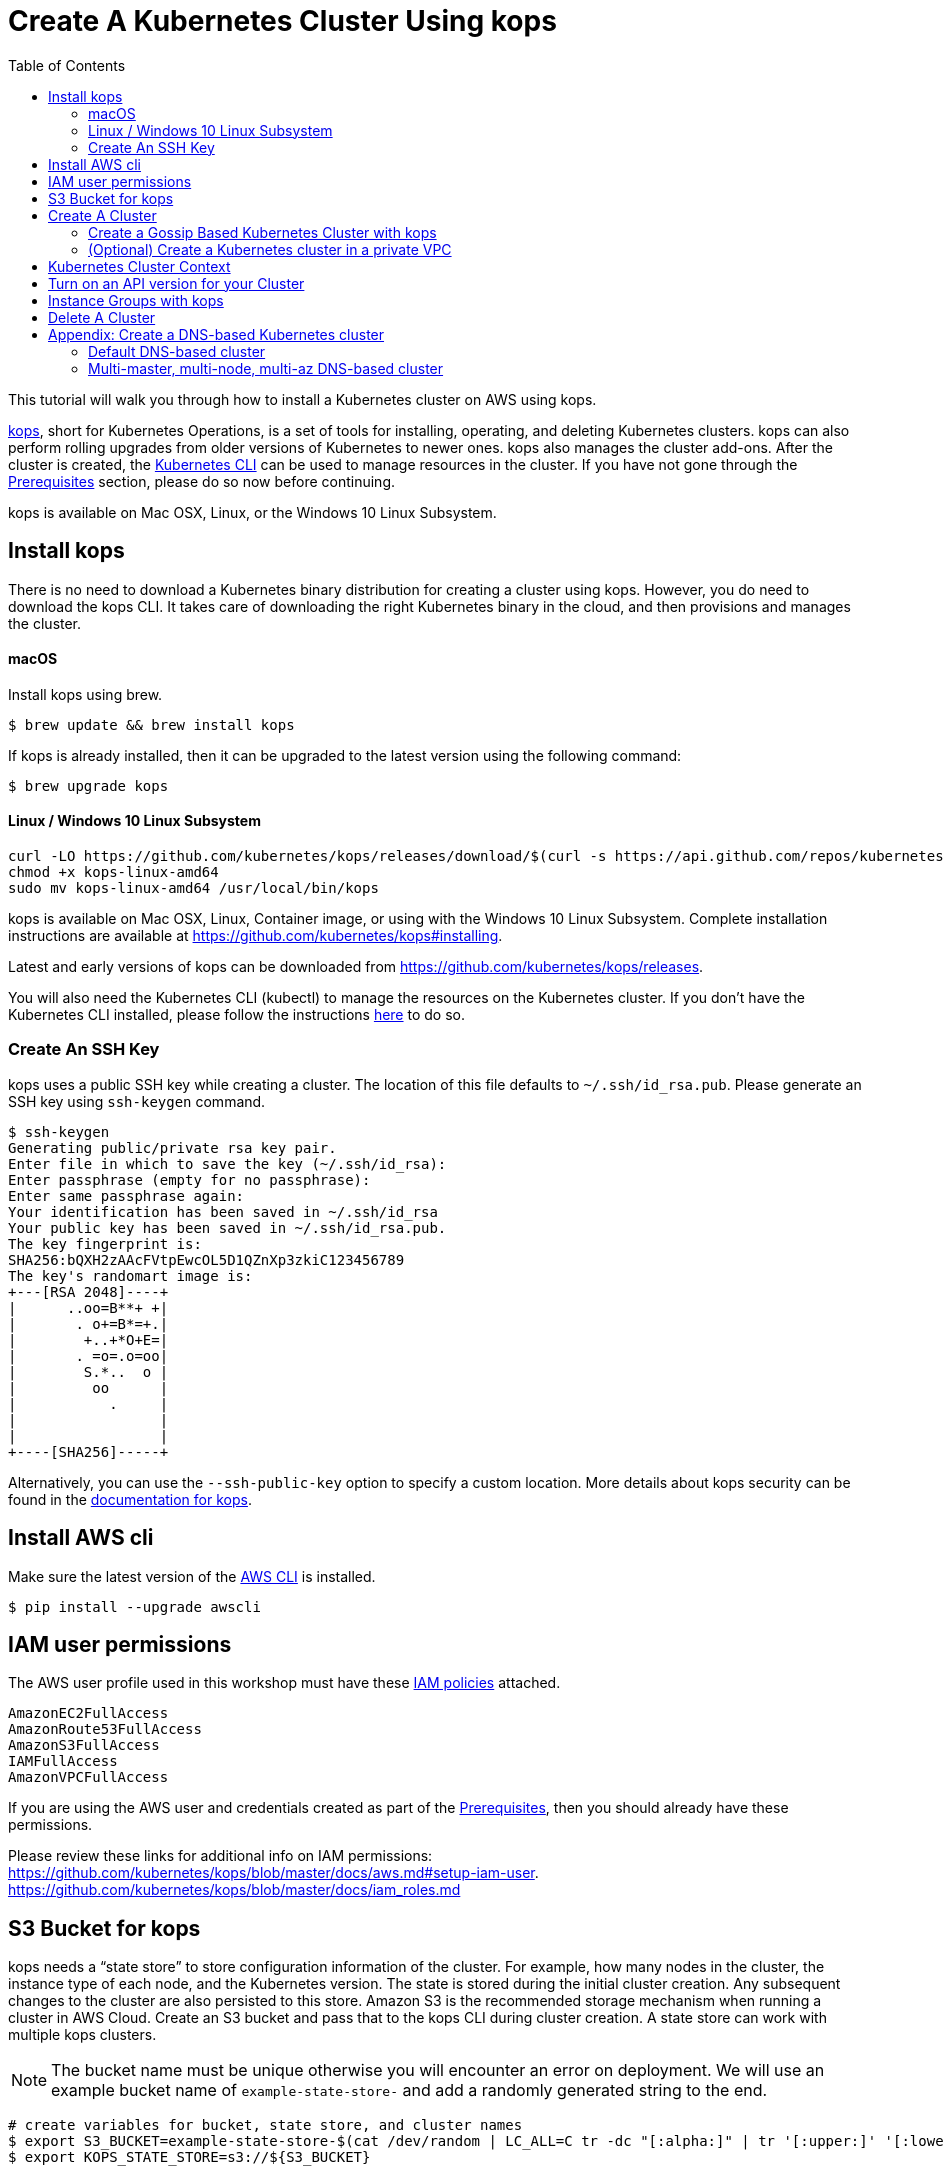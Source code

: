 = Create A Kubernetes Cluster Using kops
:toc:

This tutorial will walk you through how to install a Kubernetes cluster on AWS using kops.

https://github.com/kubernetes/kops[kops], short for Kubernetes Operations, is a set of tools for installing, operating, and deleting Kubernetes clusters. kops can also perform rolling upgrades from older versions of Kubernetes to newer ones. kops also manages the cluster add-ons. After the cluster is created, the link:../prereqs.adoc[Kubernetes CLI] can be used to manage resources in the cluster. If you have not gone through the link:../prereqs.adoc[Prerequisites] section, please do so now before continuing.

kops is available on Mac OSX, Linux, or the Windows 10 Linux Subsystem. 

== Install kops

There is no need to download a Kubernetes binary distribution for creating a cluster using kops. However, you do need to download the kops CLI. It takes care of downloading the right Kubernetes binary in the cloud, and then provisions and manages the cluster.

==== macOS

Install kops using brew.

    $ brew update && brew install kops

If kops is already installed, then it can be upgraded to the latest version using the following command:

    $ brew upgrade kops

==== Linux / Windows 10 Linux Subsystem

    curl -LO https://github.com/kubernetes/kops/releases/download/$(curl -s https://api.github.com/repos/kubernetes/kops/releases/latest | grep tag_name | cut -d '"' -f 4)/kops-linux-amd64
    chmod +x kops-linux-amd64
    sudo mv kops-linux-amd64 /usr/local/bin/kops

kops is available on Mac OSX, Linux, Container image, or using with the Windows 10 Linux Subsystem. Complete installation instructions are available at https://github.com/kubernetes/kops#installing.

Latest and early versions of kops can be downloaded from https://github.com/kubernetes/kops/releases.

You will also need the Kubernetes CLI (kubectl) to manage the resources on the Kubernetes cluster. If you don't have the Kubernetes CLI installed, please follow the instructions link:../getting-started#download-and-install[here] to do so.

=== Create An SSH Key

kops uses a public SSH key while creating a cluster. The location of this file defaults to `~/.ssh/id_rsa.pub`. Please generate an SSH key using `ssh-keygen` command.

    $ ssh-keygen 
    Generating public/private rsa key pair.
    Enter file in which to save the key (~/.ssh/id_rsa):
    Enter passphrase (empty for no passphrase): 
    Enter same passphrase again: 
    Your identification has been saved in ~/.ssh/id_rsa
    Your public key has been saved in ~/.ssh/id_rsa.pub.
    The key fingerprint is:
    SHA256:bQXH2zAAcFVtpEwcOL5D1QZnXp3zkiC123456789
    The key's randomart image is:
    +---[RSA 2048]----+
    |      ..oo=B**+ +|
    |       . o+=B*=+.|
    |        +..+*O+E=|
    |       . =o=.o=oo|
    |        S.*..  o |
    |         oo      |
    |           .     |
    |                 |
    |                 |
    +----[SHA256]-----+

Alternatively, you can use the `--ssh-public-key` option to specify a custom location. 
More details about kops security can be found in the https://github.com/kubernetes/kops/blob/master/docs/security.md[documentation for kops].

== Install AWS cli

Make sure the latest version of the http://docs.aws.amazon.com/cli/latest/userguide/installing.html[AWS CLI]
is installed. 

   $ pip install --upgrade awscli

== IAM user permissions

The AWS user profile used in this workshop must have these http://docs.aws.amazon.com/IAM/latest/UserGuide/reference_policies.html[IAM policies] attached.

    AmazonEC2FullAccess
    AmazonRoute53FullAccess
    AmazonS3FullAccess
    IAMFullAccess
    AmazonVPCFullAccess

If you are using the AWS user and credentials created as part of the link:prereqs.adoc[Prerequisites], then you should already have these permissions.

Please review these links for additional info on IAM permissions:
https://github.com/kubernetes/kops/blob/master/docs/aws.md#setup-iam-user. https://github.com/kubernetes/kops/blob/master/docs/iam_roles.md

== S3 Bucket for kops

kops needs a "`state store`" to store configuration information of the cluster.  For example, how many nodes in the cluster, the instance type of each node, and the Kubernetes version. The state is stored during the initial cluster creation. Any subsequent changes to the cluster are also persisted to this store. Amazon S3 is the recommended storage mechanism when running a cluster in AWS Cloud. Create an S3 bucket and pass that to the kops CLI during cluster creation.  A state store can work with multiple kops clusters.

NOTE: The bucket name must be unique otherwise you will encounter an error on deployment. We will use an example bucket name of `example-state-store-` and add a randomly generated string to the end.

    # create variables for bucket, state store, and cluster names
    $ export S3_BUCKET=example-state-store-$(cat /dev/random | LC_ALL=C tr -dc "[:alpha:]" | tr '[:upper:]' '[:lower:]' | head -c 32)
    $ export KOPS_STATE_STORE=s3://${S3_BUCKET}

    # use AWS CLI to create the bucket
    $ aws s3 mb $KOPS_STATE_STORE

    # enable versioning
    $ aws s3api put-bucket-versioning \
      --bucket $S3_BUCKET \
      --versioning-configuration \
      Status=Enabled

== Create A Cluster

The kops CLI can be used to create a highly available cluster, with multiple master nodes spread across multiple Availability Zones. Workers can be spread across multiple zones as well. Some of the tasks that happen behind the scene during cluster creation are:

- Provisioning EC2 instances
- Creating and configuring AWS resources such as a VPC, Auto Scaling Groups, IAM users, and security groups
- Installing Kubernetes
- If required configuring Route53 DNS

When setting up a cluster you have two options on how the nodes in the cluster communicate:

. <<create-a-gossip-based-kubernetes-cluster-with-kops, Using the gossip protocol>> - kops has support for a gossip-based cluster. This does not require a domain, subdomain, or Route53 hosted zone to be registered. A gossip-based cluster is therefore easier and quicker to setup, and is the preferred method for creating a cluster for use with this workshop.
. <<appendix-create-a-dns-based-kubernetes-cluster, Using DNS>> - Creating a Kubernetes cluster that uses DNS for node discovery requires your own domain (or subdomain) and setting up Route 53 hosted zones. This allows the various Kubernetes components to use DNS resolutions find and communicate with each other, and for kubectl to be able to talk directly with the master node(s).

Instructions for creating a gossip-based cluster are provided below, however, the examples in the workshop should work with either option. Instructions for creating a DNS-based cluster are provided as an appendix at the bottom of this page.

=== Create a Gossip Based Kubernetes Cluster with kops

kops supports creating a gossip-based cluster, which uses https://github.com/weaveworks/mesh[Weave Mesh] behind the scenes. This makes the process of creating a Kubernetes cluster using kops DNS-free, and therefore much simpler. This also means a top-level domain or a subdomain is no longer required to create the cluster. To create a cluster using the gossip protocol, indicate this to by using a cluster name with a suffix of `.k8s.local`. In the following steps, we will use example.cluster.k8s.local as a sample gossip cluster name. You may choose a different name as long as it ends with `.k8s.local`.

Information on setting up a DNS-based cluster can be found at the bottom of this page in the Appendix. However, setting up a gossip-based cluster allows you to get started quickly.

We show two examples of creating gossip-based clusters below. You can choose whether to create a single-master or multi-master cluster. Workshop exercises will work on both types of cluster.

==== Default Gossip Based Cluster

By default, `create cluster` command creates a single master node and two worker nodes in the specified zones.

Create a Kubernetes cluster using the following command. This will create a cluster with a single master, multi-node and multi-az configuration:

    $ kops create cluster \
      --name example.cluster.k8s.local \
      --zones $AWS_AVAILABILITY_ZONES \
      --yes

You can find the command for creating the `AWS_AVAILABILITY_ZONES` environment variable at link:../prereqs.adoc#aws-availability-zones[].

The `create cluster` command only creates and stores the cluster config in the S3 bucket. Adding the `--yes` flag ensures that the cluster is immediately created as well.

Alternatively, you may not specify the `--yes` flag as part of the `kops create cluster` command. Then you can use `kops edit cluster example.cluster.k8s.local` command to view the current cluster state and make changes. The cluster creation, in that case, is started with the following command:

    $ kops update cluster example.cluster.k8s.local --yes

Once the `kops create cluster` command is issued, it provisions the EC2 instances, sets up Auto Scaling Groups, IAM users, Security Groups, installs Kubernetes on each node, then configures the master and worker nodes. This process can take some time based upon the number of master and worker nodes.

Note: If your 'create cluster' fails with an error like:
```
error reading s3://example-kops-state-store-workshop/workshop-prep.cluster.k8s.local/config: Unable to list AWS regions: NoCredentialProviders: no valid providers in chain
caused by: EnvAccessKeyNotFound: failed to find credentials in the environment."
```
, try setting the following environment variables before executing the 'create cluster' command:
```
export AWS_DEFAULT_PROFILE=<your_aws_credentials_profile_name>
export AWS_SDK_LOAD_CONFIG=1
```

Wait for 5-8 minutes and then the cluster can be validated as shown:

```
$ kops validate cluster
Using cluster from kubectl context: example.cluster.k8s.local

Validating cluster example.cluster.k8s.local

INSTANCE GROUPS
NAME      ROLE  MACHINETYPE MIN MAX SUBNETS
master-eu-central-1a Master  m3.medium 1 1 eu-central-1a
nodes     Node  t2.medium 2 2 eu-central-1a,eu-central-1b

NODE STATUS
NAME        ROLE  READY
ip-172-20-57-94.ec2.internal  master  True
ip-172-20-63-55.ec2.internal  node  True
ip-172-20-75-78.ec2.internal  node  True

Your cluster example.cluster.k8s.local is ready
```
==== Multi-master, multi-node, multi-az Gossip Based Cluster

Create a cluster with multi-master, multi-node and multi-az configuration. We can create and build the cluster in one step by passing the `--yes` flag.

    $ kops create cluster \
      --name example.cluster.k8s.local \
      --master-count 3 \
      --node-count 5 \
      --zones $AWS_AVAILABILITY_ZONES \
      --yes

A multi-master cluster can be created by using the `--master-count` option and specifying the number of master nodes. An odd value is recommended. By default, the master nodes are spread across the AZs specified using the `--zones` option. Alternatively, `--master-zones` option can be used to explicitly specify the zones for the master nodes.

The `--zones` option is also used to distribute the worker nodes. The number of workers is specified using the `--node-count` option.

As mentioned above, wait for 5-8 minutes for the cluster to be created. Validate the cluster:

```
$ kops validate cluster
Using cluster from kubectl context: example.cluster.k8s.local

Validating cluster example.cluster.k8s.local

INSTANCE GROUPS
NAME      ROLE  MACHINETYPE MIN MAX SUBNETS
master-eu-central-1a Master  m3.medium 1 1 eu-central-1a
master-eu-central-1b Master  m3.medium 1 1 eu-central-1b
master-eu-central-1c Master  c4.large  1 1 eu-central-1c
nodes     Node  t2.medium 5 5 eu-central-1a,eu-central-1b,eu-central-1c

NODE STATUS
NAME        ROLE  READY
ip-172-20-101-97.ec2.internal node  True
ip-172-20-119-53.ec2.internal node  True
ip-172-20-124-138.ec2.internal  master  True
ip-172-20-35-15.ec2.internal  master  True
ip-172-20-63-104.ec2.internal node  True
ip-172-20-69-241.ec2.internal node  True
ip-172-20-84-65.ec2.internal  node  True
ip-172-20-93-167.ec2.internal master  True

Your cluster example.cluster.k8s.local is ready
```

Note that all masters are spread across different AZs.

Your output may differ slightly from the one shown here based up on the type of cluster you created.

=== (Optional) Create a Kubernetes cluster in a private VPC

kops can create a private Kubernetes cluster, where the master and worker nodes are launched in private subnets in a VPC. This is possible with both Gossip and DNS-based clusters. This reduces the attack surface on your instances by protecting them behind security groups inside private subnets. The services hosted in the cluster can still be exposed via internet-facing ELBs if required. It's necessary to run a CNI network provider in the Kubernetes cluster when using a private topology. We have used https://www.projectcalico.org/[Calico] below, though other options such as `kopeio-vxlan`, `weave`, `romano` and others are available.

To print full list of CNI providers:

    kops create cluster --help

Create a gossip-based private cluster with master and worker nodes in private subnets:

    $ kops create cluster \
      --networking calico \
      --topology private \
      --name example.cluster.k8s.local \
      --zones $AWS_AVAILABILITY_ZONES \
      --yes

Once the `kops create cluster` command is issued, it provisions the EC2 instances, sets up AutoScaling Groups, IAM users, Security Groups, installs Kubernetes on each node, then configures the master and worker nodes. This process can take some time based upon the number of master and worker nodes.

Wait for 5-8 minutes and then the cluster can be validated as shown:

```
$ kops validate cluster
Using cluster from kubectl context: example.cluster.k8s.local

Validating cluster example.cluster.k8s.local

INSTANCE GROUPS
NAME                    ROLE    MACHINETYPE     MIN     MAX     SUBNETS
master-eu-central-1a    Master  m3.medium       1       1       eu-central-1a
nodes                   Node    t2.medium       2       2       eu-central-1a,eu-central-1b,eu-central-1c

NODE STATUS
NAME                                            ROLE    READY
ip-172-20-124-144.eu-central-1.compute.internal node    True
ip-172-20-58-179.eu-central-1.compute.internal  master  True
ip-172-20-93-220.eu-central-1.compute.internal  node    True

Your cluster example.cluster.k8s.local is ready
```

It is also possible to create a DNS-based cluster where the master and worker nodes are in private subnets. For more information about creating DNS-based clusterssee Appendix: Create a DNS-based Kubernetes cluster below.
If `--dns private` is also specified, a Route53 private hosted zone is created for routing the traffic for the domain within one or more VPCs. The Kubernetes API can therefore only be accessed from within the VPC. This is a current issue with kops (see https://github.com/kubernetes/kops/issues/2032). A possible workaround is to mirror the private Route53 hosted zone with a public hosted zone that exposes only the API server ELB endpoint. This workaround is discussed http://kubecloud.io/setup-ha-k8s-kops/[here].

Although most of the exercises in this workshop should work on a cluster with a private VPC, some commands won't, specifically those that use a proxy to access internally hosted services.

== Kubernetes Cluster Context

You may create multiple Kubernetes clusters. The configuration for each cluster is stored in a configuration file, referred to as "`kubeconfig file`". By default, kubectl looks for a file named `config` in the directory `~/.kube`. The kubectl CLI uses kubeconfig file to find the information it needs to choose a cluster and communicate with the API server of a cluster.

This allows you to deploy your applications to different environments by just changing the context. For example, here is a typical flow for application development:

. Build your application using minikube (See Set up Local Development Environment for more information)
. Change the context to a test cluster created on AWS
. Use the same command to deploy to test environment
. Once satisfied, change the context again to a production cluster on AWS
. Once again, use the same command to deploy to production environment

Get a summary of available contexts:

  $ kubectl config get-contexts
  kubectl config get-contexts
  CURRENT   NAME                          CLUSTER                     AUTHINFO                    NAMESPACE
  *         example.cluster.k8s.local     example.cluster.k8s.local   example.cluster.k8s.local
            minikube                      minikube                    minikube

The output shows dfferent contexts, one per cluster, that are available to kubectl. `NAME` column shows the context name. `*` indicates the current context.

View the current context:

  $ kubectl config current-context
  example.cluster.k8s.local

If multiple clusters exist, then you can change the context:

  $ kubectl config use-context <config-name>

== Turn on an API version for your Cluster

Note: This section is for Kubebernetes 1.7.x, in 1.8.x the api is `batch/v1beta1`. 

Kubernetes resources are created with a specific API version. The exact value is defined by the `apiVersion` attribute in the resource configuration file. Some of the values are `v1`, `extensions/v1beta1` or `batch/v1`. By default, resources with `apiVersion` values X, Y, Z are enabled. If a resource has a version with the word `alpha` in it, then that version needs to be explicitly enabled in the cluster. For example, if you are running a Kubernetes cluster of version 1.7.x, then Cron Job resource cannot be created unless `batch/v2alpha1` is explicitly enabled.

This section shows how to turn on an API version for your cluster. It will use `batch/v2alpha1` as an example.

Specific API versions can be turned on or off by passing `--runtime-config=api/<version>` flag while bringing up the API server. To turn on our specific version, we'll need to pass `--runtime-config=batch/v2alpha1=true`.

For a cluster created using kops, this can be done by editing the cluster configuration using the command shown:

    $ kops edit cluster --name example.cluster.k8s.local

This will open up the cluster configuration in a text editor. Update the `spec` attribute such that it looks like as shown:

    spec:
      kubeAPIServer:
        runtimeConfig:
          batch/v2alpha1: "true"
      api:

Save the changes and exit the editor. Kubernetes cluster needs to re-read the configuration. This can be done by forcing a rolling update of the cluster using the following command:

NOTE: This process can easily take 30-45 minutes. Its recommended to leave the cluster without any updates during that time.

  $ kops rolling-update cluster --yes
  Using cluster from kubectl context: example.cluster.k8s.local

  NAME                    STATUS  NEEDUPDATE      READY   MIN     MAX     NODES
  master-eu-central-1a    Ready   0               1       1       1       1
  nodes                   Ready   0               2       2       2       2
  I1025 20:50:51.158013     354 instancegroups.go:350] Stopping instance "i-0ba714556f0f892cc", node "ip-172-20-58-179.eu-central-1.compute.internal", in AWS ASG "master-eu-central-1a.masters.example.cluster.k8s.local".
  I1025 20:55:51.413506     354 instancegroups.go:350] Stopping instance "i-0265a07c3320b266b", node "ip-172-20-93-220.eu-central-1.compute.internal", in AWS ASG "nodes.example.cluster.k8s.local".
  I1025 20:57:52.448582     354 instancegroups.go:350] Stopping instance "i-09e2efd9f5e9ebfce", node "ip-172-20-124-144.eu-central-1.compute.internal", in AWS ASG "nodes.example.cluster.k8s.local".
  I1025 20:59:53.325980     354 rollingupdate.go:174] Rolling update completed!

This command will first stop one master node in the cluster, re-read the configuration information and start that master. Then it will do the same for rest of the master nodes. And then it will repeat that for each worker node in the cluster. After all the server and worker nodes have been restarted, the rolling update of the cluster is complete.

Let's verify that the attributes are now successfully passed to the API server. Get the list of pods for the API server using the command shown:

  $ kubectl get pods --all-namespaces | grep kube-apiserver
  kube-system   kube-apiserver-ip-172-20-117-32.ec2.internal            1/1       Running   0          7m
  kube-system   kube-apiserver-ip-172-20-62-108.ec2.internal            1/1       Running   6          16m
  kube-system   kube-apiserver-ip-172-20-79-64.ec2.internal             1/1       Running   2          12m

The output shows three pods, one each for API server, corresponding to the three master nodes. This output is from a cluster with three master nodes. The output may be different if your cluster was created with different number of masters.

Search for the `--runtime-config` option as shown:

  $ kubectl describe --namespace=kube-system pod <pod-name> | grep runtime

`<pod-name>` is name of one of the pods shown above.

A formatted output is shown below:

  /usr/local/bin/kube-apiserver \
    --address=127.0.0.1 \
    --admission-control=NamespaceLifecycle,LimitRanger,ServiceAccount,PersistentVolumeLabel,DefaultStorageClass,DefaultTolerationSeconds,ResourceQuota \
    --allow-privileged=true \
    --anonymous-auth=false \
    --apiserver-count=3 \
    --authorization-mode=AlwaysAllow \
    --basic-auth-file=/srv/kubernetes/basic_auth.csv \
    --client-ca-file=/srv/kubernetes/ca.crt \
    --cloud-provider=aws \
    --etcd-servers-overrides=/events#http://127.0.0.1:4002 \
    --etcd-servers=http://127.0.0.1:4001 --insecure-port=8080 --kubelet-preferred-address-types=InternalIP,Hostname,ExternalIP \
    --runtime-config=batch/v2alpha1=true \
    --secure-port=443 \
    --service-cluster-ip-range=100.64.0.0/13 \
    --storage-backend=etcd2 \
    --tls-cert-file=/srv/kubernetes/server.cert \
    --tls-private-key-file=/srv/kubernetes/server.key \
    --token-auth-file=/srv/kubernetes/known_tokens.csv \
    --v=2 \
    1>>/var/log/kube-apiserver.log 2>&1

The output clearly shows that `--runtime-config=batch/v2alpha1=true` is passed as an option to the API server. This means the cluster is now ready for creating creating APIs with version `batch/v2alpha1`.

== Instance Groups with kops

An instance group, or ig for short, is a kops concept that defines a grouping of similar nodes. In AWS, an instance group maps to an Auto Scaling Group (ASG). Instructions on how to create instance groups can be found link:instance-groups/readme.adoc[here].

== Delete A Cluster

Any cluster can be deleted as shown:

    $ kops delete cluster \
      <cluster-name> \
      --yes

`<cluster-name>` is the name of the cluster. For example, our `example.cluster.k8s.local` cluster can be deleted as:

    $ kops delete cluster \
      example.cluster.k8s.local \
      --yes

If you leave off the `--yes` flag, you will get a listing of all the resources kops will delete.  To confirm deletion, run the command again appending `--yes`.

If you created a private VPC, then an additional cleanup of resources is required as shown below:

    # Find Route53 hosted zone ID from the console or via CLI and delete hosted zone
    aws route53 delete-hosted-zone --id $ZONEID
    # Delete VPC if you created earlier
    $ aws ec2 detach-internet-gateway --internet $IGW --vpc $VPCID
    aws ec2 delete-internet-gateway --internet-gateway-id $IGW
    aws ec2 delete-vpc --vpc-id $VPCID

To remove the state store S3 bucket:

    aws s3 rb $KOPS_STATE_STORE

== Appendix: Create a DNS-based Kubernetes cluster

To create a DNS-based Kubernetes cluster you'll need a top-level domain or subdomain that meets one of the following scenarios:

. Domain purchased/hosted via AWS
. A subdomain under a domain purchased/hosted via AWS
. Setting up Route53 for a domain purchased with another registrar, transfering the domain to Route53
. Subdomain for clusters in Route53, leaving the domain at another registrar

Then you need to follow the instructions in https://github.com/kubernetes/kops/blob/master/docs/aws.md#configure-dns[configure DNS]. Typically, the first and the last bullets are common scenarios.

==== Default DNS-based cluster

By default, `create cluster` command creates a single master node and two worker nodes in the specified zones.

Create a Kubernetes cluster using the following command. For the purposes of this demonstration, we will use a cluster name of example.cluster.com as our registered DNS. This will create a cluster with a single master, multi-node and multi-az configuration:

    $ kops create cluster \
      --name example.cluster.com \
      --zones $AWS_AVAILABILITY_ZONES \
      --yes

The `create cluster` command only creates and stores the cluster config in the S3 bucket. Adding `--yes` option ensures that the cluster is immediately created as well.

Alternatively, you may leave off the `--yes` option from the `kops create cluster` command. This will allow you to use `kops edit cluster example.cluster.com` command to view the current cluster state and make changes before actually creating the cluster. 

The cluster creation, in that case, is started with the following command:

    $ kops update cluster example.cluster.com --yes

Once the `kops create cluster` or `kops update cluster` command is issued with the `--yes` flag,, it provisions the EC2 instances, setup Auto Scaling Groups, IAM users, security groups, and install Kubernetes on each node, configures master and worker nodes. This process can take a few minutes based upon the number of master and worker nodes.

Wait for 5-8 minutes and then the cluster can be validated as shown:

```
$ kops validate cluster --name=example.cluster.com
Validating cluster example.cluster.com

INSTANCE GROUPS
NAME      ROLE  MACHINETYPE MIN MAX SUBNETS
master-eu-central-1a Master  m3.medium 1 1 eu-central-1a
nodes     Node  t2.medium 2 2 eu-central-1a,eu-central-1b

NODE STATUS
NAME        ROLE  READY
ip-172-20-51-232.ec2.internal node  True
ip-172-20-60-192.ec2.internal master  True
ip-172-20-91-39.ec2.internal  node  True

Your cluster example.cluster.com is ready
```

Verify the client and server version:

  $ kubectl version
  Client Version: version.Info{Major:"1", Minor:"8", GitVersion:"v1.8.1", GitCommit:"f38e43b221d08850172a9a4ea785a86a3ffa3b3a", GitTreeState:"clean", BuildDate:"2017-10-12T00:45:05Z", GoVersion:"go1.9.1", Compiler:"gc", Platform:"darwin/amd64"}
  Server Version: version.Info{Major:"1", Minor:"7", GitVersion:"v1.7.4", GitCommit:"793658f2d7ca7f064d2bdf606519f9fe1229c381", GitTreeState:"clean", BuildDate:"2017-08-17T08:30:51Z", GoVersion:"go1.8.3", Compiler:"gc", Platform:"linux/amd64"}

It shows that Kubectl CLI version is 1.8.1 and the server version is 1.7.4. Cluster version may changed depending on kops version.

==== Multi-master, multi-node, multi-az DNS-based cluster

Check the list of Availability Zones that exist for your region using the following command:

    $ aws --region <region> ec2 describe-availability-zones

Create a cluster with multi-master, multi-node and multi-az configuration. We can create and build the cluster in
one step by passing the `--yes` flag.

    $ kops create cluster \
      --name example.cluster.com \
      --master-count 3 \
      --node-count 5 \
      --zones $AWS_AVAILABILITY_ZONES \
      --yes

A multi-master cluster can be created by using the `--master-count` option and specifying the number of master nodes. An odd value is recommended. By default, the master nodes are spread across the AZs specified using the `--zones` option. Alternatively, `--master-zones` option can be used to explicitly specify the zones for the master nodes.

`--zones` option is also used to distribute the worker nodes. The number of workers is specified using the `--node-count` option.

As mentioned above, wait for 5-8 minutes for the cluster to be created. Validate the cluster:

```
$ kops validate cluster --name=example.cluster.com
Validating cluster example.cluster.com

INSTANCE GROUPS
NAME      ROLE  MACHINETYPE MIN MAX SUBNETS
master-eu-central-1a Master  m3.medium 1 1 eu-central-1a
master-eu-central-1b Master  m3.medium 1 1 eu-central-1b
master-eu-central-1c Master  c4.large  1 1 eu-central-1c
nodes     Node  t2.medium 5 5 eu-central-1a,eu-central-1b,eu-central-1c

NODE STATUS
NAME        ROLE  READY
ip-172-20-103-30.ec2.internal master  True
ip-172-20-105-16.ec2.internal node  True
ip-172-20-127-147.ec2.internal  node  True
ip-172-20-35-38.ec2.internal  node  True
ip-172-20-47-199.ec2.internal node  True
ip-172-20-61-207.ec2.internal master  True
ip-172-20-75-78.ec2.internal  master  True
ip-172-20-94-216.ec2.internal node  True

Your cluster example.cluster.com is ready
```

Note that all masters are spread across different AZs.

Your output may differ from the one shown here based up on the type of cluster you created.
